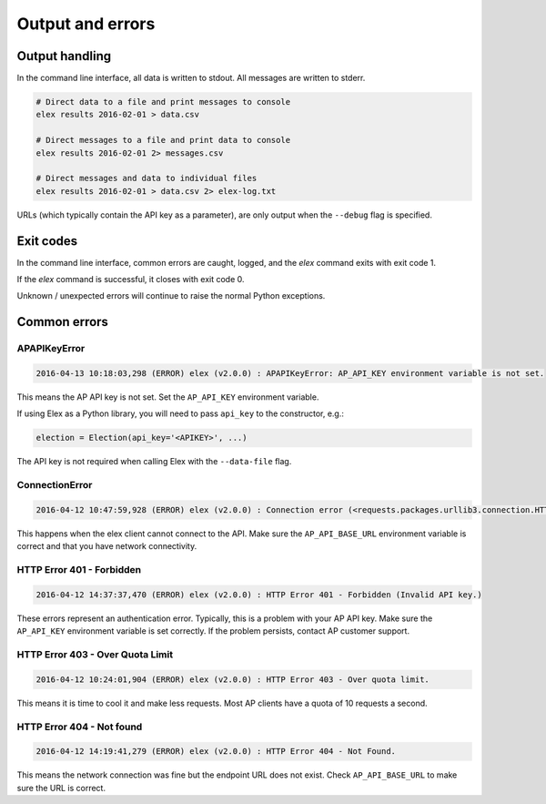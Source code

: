 =================
Output and errors
=================

---------------
Output handling
---------------

In the command line interface, all data is written to stdout. All messages are
written to stderr.

.. code:: bash

    # Direct data to a file and print messages to console
    elex results 2016-02-01 > data.csv

    # Direct messages to a file and print data to console
    elex results 2016-02-01 2> messages.csv

    # Direct messages and data to individual files
    elex results 2016-02-01 > data.csv 2> elex-log.txt

URLs (which typically contain the API key as a parameter), are only output when
the ``--debug`` flag is specified.

----------
Exit codes
----------

In the command line interface, common errors are caught, logged, and the
`elex` command exits with exit code 1.

If the `elex` command is successful, it closes with exit code 0.

Unknown / unexpected errors will continue to raise the normal Python exceptions.

-------------
Common errors
-------------

~~~~~~~~~~~~~
APAPIKeyError
~~~~~~~~~~~~~

.. code:: bash

    2016-04-13 10:18:03,298 (ERROR) elex (v2.0.0) : APAPIKeyError: AP_API_KEY environment variable is not set.

This means the AP API key is not set. Set the ``AP_API_KEY`` environment variable.

If using Elex as a Python library, you will need to pass ``api_key`` to the constructor, e.g.:

.. code:: python

    election = Election(api_key='<APIKEY>', ...)

The API key is not required when calling Elex with the ``--data-file`` flag.

~~~~~~~~~~~~~~~
ConnectionError
~~~~~~~~~~~~~~~

.. code:: bash

    2016-04-12 10:47:59,928 (ERROR) elex (v2.0.0) : Connection error (<requests.packages.urllib3.connection.HTTPConnection object at 0x108525588>: Failed to establish a new connection: [Errno 8] nodename nor servname provided, or not known)

This happens when the elex client cannot connect to the API. Make sure the
``AP_API_BASE_URL`` environment variable is correct and that you have network
connectivity.

~~~~~~~~~~~~~~~~~~~~~~~~~~
HTTP Error 401 - Forbidden
~~~~~~~~~~~~~~~~~~~~~~~~~~

.. code:: bash

    2016-04-12 14:37:37,470 (ERROR) elex (v2.0.0) : HTTP Error 401 - Forbidden (Invalid API key.)

These errors represent an authentication error. Typically, this is a problem with
your AP API key. Make sure the ``AP_API_KEY`` environment variable is set correctly.
If the problem persists, contact AP customer support.

~~~~~~~~~~~~~~~~~~~~~~~~~~~~~~~~~
HTTP Error 403 - Over Quota Limit
~~~~~~~~~~~~~~~~~~~~~~~~~~~~~~~~~

.. code:: bash

    2016-04-12 10:24:01,904 (ERROR) elex (v2.0.0) : HTTP Error 403 - Over quota limit.

This means it is time to cool it and make less requests. Most AP clients have a
quota of 10 requests a second.

~~~~~~~~~~~~~~~~~~~~~~~~~~
HTTP Error 404 - Not found
~~~~~~~~~~~~~~~~~~~~~~~~~~

.. code:: bash

    2016-04-12 14:19:41,279 (ERROR) elex (v2.0.0) : HTTP Error 404 - Not Found.

This means the network connection was fine but the endpoint URL does not exist.
Check ``AP_API_BASE_URL`` to make sure the URL is correct.


